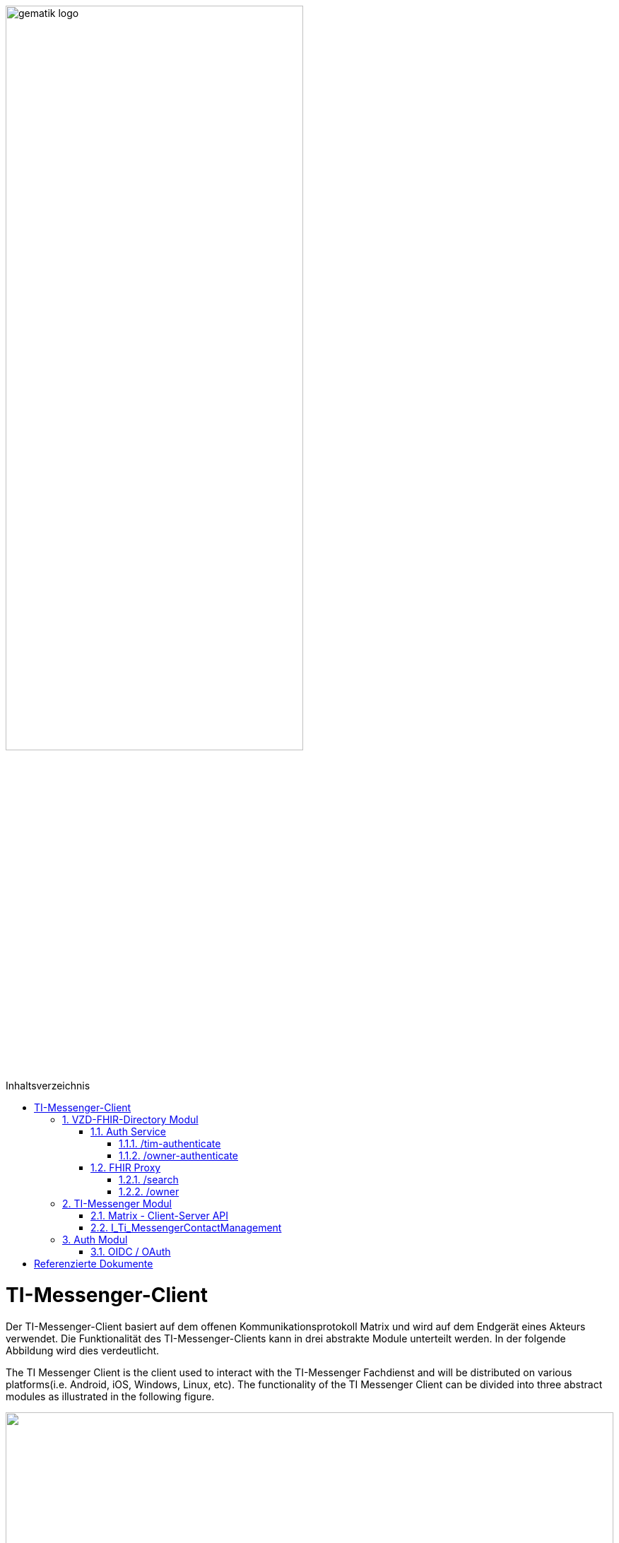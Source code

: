 ifdef::env-github[]
:tip-caption: :bulb:
:note-caption: :information_source:
:important-caption: :heavy_exclamation_mark:
:caution-caption: :fire:
:warning-caption: :warning:
endif::[]

:imagesdir: ../images
:toc: macro
:toclevels: 5
:toc-title: Inhaltsverzeichnis
:numbered:

image:gematik_logo.svg[width=70%]

toc::[]

= TI-Messenger-Client
Der TI-Messenger-Client basiert auf dem offenen Kommunikationsprotokoll Matrix und wird auf dem Endgerät eines Akteurs verwendet. Die Funktionalität des TI-Messenger-Clients kann in drei abstrakte Module unterteilt werden. In der folgende Abbildung wird dies verdeutlicht. 

The TI Messenger Client is the client used to interact with the TI-Messenger Fachdienst and will be distributed on various platforms(i.e. Android, iOS, Windows, Linux, etc). The functionality of the TI Messenger Client can be divided into three abstract modules as illustrated in the following figure. 


++++
<p align="left">
  <img width="100%" src=../images/I_Client.png>
</p>
++++

== VZD-FHIR-Directory Modul
Über dieses abstrakte Modul wird die Suche und die Pflege von Einträgen im FHIR-Directory ermöglicht. Der TI-Messenger-Client nutzt die Schnittstellen der Teilkomponenten Auth Services und FHIR-Proxy am VZD-FHIR-Directory. Für den Aufruf der beiden Schnittstellen am FHIR-Proxy werden Token benötigt, um die Berechtigung für den Zugriff nachzuweisen. Daher muss der TI-Messenger-Client zuvor am Auth Service des VZD-FHIR-Directory die notwendigen Token anfragen. Im folgenden werden die Aufrufe beschrieben. 

This module enables the search and maintenance of entries in the FHIR directory. It interacts with the Auth Service provides by the VZD-FHIR-Directory to aquire a valid ACCESS_TOKEN that is needed for using the search and owner endpoints offered by the VZD-FHIR-Directory.

=== Auth Service
Der Auth Service des VZD-FHIR-Directory bietet zwei Schnittstellen an, um sich valide ACCESS TOKENS ausstellen zu lassen.

The auth service offers 2 endpoints to request ACCESS TOKENS that are described in the following chapters. 

==== /tim-authenticate
Der Auth Service des VZD-FHIR-Directory bietet über den Endpunkt */tim-authenticate* die Möglichkeit an, sich ein `search-accesstoken` ausstellen zu lassen, welches am FHIR-Proxy für die Suche nach FHIR-Ressourcen am Endpunkt */search* notwendig ist. Bei Aufruf des Endpunktes */tim-authenticate* ist es erforderlich dass 3rd Party Token `Matrix-OpenID-Token` mit im Header zu übergeben, welches sich der TI-Messenger-Client zuvor vom zuständigen Matrix-Homeserver austellen lassen muss. Bei den Endpunkt */tim-authenticate* ist es zusätzlich erforderlich die MXID des Akteurs als Parameter `mxId` beim Aufruf mit zu übergeben. 

The Auth Service of the VZD FHIR Directory provides the endpoint */tim-authenticate* to aquire a `search-accesstoken`, which is needed to use the search API for FHIR resources */search*. For requesting a `search-accesstoken` the TI-Messenger client must first have requested a 3rd party token `Matrix-OpenID-Token` from the Messenger-Server. This token needs to added in the http header while requesting the */tim-authenticate* endpoint. Next to the token the users MXID has to be added as a parameter. 

*Example Request*
[source, bash]
-----------------
curl -X GET \
'https://[FHIRbaseUrl]/tim-authenticate?mxId={MXID}' \
-H 'X-Matrix-OpenID-Token: {Matrix-OpenID-Token}'
-----------------

*Example Response*
[source, ruby]
-----------------
Code: 200
{
 "jwt": "search-accesstoken",
 "token_type": "bearer",
 "expires_in": 86400
}
-----------------

==== /owner-authenticate
Der Auth Service des VZD-FHIR-Directory bietet über den Endpunkt */owner-authenticate* die Möglichkeit an, sich ein `owner-accesstoken` ausstellen zu lassen, welches am FHIR-Proxy für das Eintragen von FHIR-Ressourcen eines Akteurs am Endpunkt */owner* notwendig ist. Bei Aufruf des Endpunktes */owner-authenticate* ist es erforderlich dass 3rd Party Token `registration-service-token` im Header mit zu übergeben, welches sich der TI-Messenger-Client zurvor vom zuständigen Registrierungs-Dienst austellen lassen muss. Ebenfalls ist es erforderlich im Header den Server Namen (`Registration-Server-Name`) des ausstelenden Registrierungs-Dienstes beim Aufruf mit zu übergeben. Am Endpunkt */owner-authenticate* ist es ebenfalls erforderlich die MXID des Akteurs als Parameter `mxId` im Aufruf mit zu übergeben. 

The Auth Service of the VZD FHIR Directory offers the possibility via the endpoint */owner-authenticate* to have an `owner-accesstoken` issued, which is necessary at the FHIR proxy for registering FHIR resources of an actor at the endpoint */owner*. When calling the endpoint */owner-authenticate*, it is necessary to pass the 3rd party token `registration-service-token` in the header, which the TI messenger client must first have issued by the responsible registration service. It is also necessary to pass the server name (`registration-server-name`) of the issuing registration service in the header. At the endpoint */owner-authenticate* it is also necessary to pass the MXID of the actor as parameter `mxId` in the call. 

*Example Request*
[source, bash]
-----------------
curl -X GET \
'https://[FHIRbaseUrl]/owner-authenticate?mxId={MXID}' \
-H 'X-RegService-Token: {registration-service-token}', \
-H 'X-Registration-Server-Name: {Service-Name}'
-----------------

*Example response*
[source, ruby]
-----------------
Code: 200
{
  "jwt": "owner-accesstoken",
  "token_type": "bearer",
  "expires_in": 86400
}
-----------------

=== FHIR Proxy

==== /search
Der FHIR Proxy des VZD-FHIR-Directory bietet über die Schnittstelle *FHIRDirectorySearchAPI* den Endpunkt */search* an, um FHIR-Ressourcen im FHIR-Directory zu suchen. Um den Endpunkt */search* aufrufen zu können, wird ein `search-accesstoken` im Authorization Header benötigt. 

The VZD-FHIR-Directory proxy offers the endpoint */search* to search for HealthcareService and Practitioner resources. For authorisation the search access token, described in the chapter above is needed.

*Example Request*
[source, bash]
-----------------
GET https://[baseUrl]/search/[resourceType]?organization.active=true&[optional parameters] \
-H "Authorization: Bearer {search-accesstoken}
-----------------

*Ressourcen Types*
|===
|resourceType | description

|HealthcareService | To search for organizations, use "HealthcareService" + 
as the resource type
|PractitionerRole | To search for people, use "PractitionerRole" + 
as the resource type
|===

TIP: Only resources with the status "active" may be displayed. For this reason, the [resource].active=true parameter must be specified for all search operations.

Ein Überblick über die unterstützten FHIR Parameter können hier https://github.com/gematik/api-vzd/blob/feature/ILF-FHIR_VZD/docs/gemILF_FHIR_VZD.adoc#fhir-search-organizations[[FHIR VZD implementation guide]] nachgelesen werden.

*Beispielabfrage:*
[source, bash]
-----------------
curl -X GET "https://fhir-directory-test.vzd.ti-dienste.de/search/HealthcareService?organization.active=true&_count=1" \
    -H "Authorization: Bearer {search-accesstoken}
-----------------

==== /owner
Der FHIR Proxy des VZD-FHIR-Directory bietet über die Schnittstelle *FHIRDirectoryOwnerAPI* den Endpunkt */owner* an, um FHIR-Ressourcen im FHIR-Directory für einen Akteur einzutragen. Um den Endpunkt */owner* aufrufen zu können, wird ein `owner-accesstoken` im Authorization Header benötigt. 

The FHIR Proxy exposes the endpoint */owner* to offer CRUD operations on FHIR-resources for the resource owner. For interaction with the */owner* endpoint an `owner-accesstoken` is mandatory.

*Example Request*
[source, bash]
-----------------
POST https://[baseUrl]/owner/[resourceType]&[optional parameters] \
-H "Authorization: Bearer {owner-accesstoken}
-----------------

Erst GET (Datensatz suchen) -> PUT (Datensatz ändern)

!!!TODO!!!

== TI-Messenger Modul
Über dieses abstrakte Modul wird die eigentliche Ad-Hoc Kommunikation durchgeführt. Der TI-Messenger-Client kommuniziert mit dem Messenger Service des TI-Messenger-Fachdienstes über die Matrix - Client-Server Schnittstelle, um Events auszutauschen. Für die Administration einer Freigabeliste stellt der Messenger Service die Schnittstelle `I_Ti_MessengerContactManagement` bereit. Der Aufruf der Schnittstellen erfolgt immer über den Messenger Proxy. Im folgenden werden die Schnittstellen beschrieben. 

This modul contains the client interface to interact with the messenger-service provided by the TI-Messenger-Fachdienst. Therefore the client has to implement the Matrix Client-Server API. For the administration of the personal contact management list, the client has to implement the  interface 'I_Ti_MessengerContactManagement' offered by the Messenger Proxy.

=== Matrix - Client-Server API
Der Matrix Homeserver muss die Schnittstelle gemäß der Matrix https://spec.matrix.org/latest/[[Client-Server API]] anbieten, welche der TI-Messenger Client aufruft. Der Aufruf der einzelnen Endpunkte kann dort nachgelesen werden. Ein Überblick über die einzelnen Endpunkte der Schnittstelle ist hier https://matrix.org/docs/api/#overview[[API Playground]] einsehbar. 

The Matrix Homeserver must offer the interface according to the Matrix [Client-Server API], which the TI-Messenger Client calls. The call of the individual endpoints can be read there. An overview of the individual endpoints of the interface can be viewed here [API Playground].

Für die Fallbezogene Kommunikation ist es erforderlich etwas am Event xyz anzupassen!!!!
Es ist erforderlich, dass der TI-Messenger-Client FHIR-Ressourcen in den Room-State eines existierenden Chatraumes hinzufügt. 

For patient-case-related communication, additional informations have to be added to the room state. 
The TI Messenger client will use FHIR based resources as additional information for the matrix chat room. 

Art des Events: state event
Event state_key: <vom Sender festgelegt>
Event type: "de.gematik.tim.casereference"
Die FHIR-Ressourcen werden im Element content als json-Daten eingetragen und als FHIR-Bundle (type message) zusammengefasst.
The FHIR-Ressources will be added as part of the content of an room state event. 

*Example des Request*
[source, bash]
-----------------
POST 'https://{domain}/_matrix/client/v3/createRoom' \
-----------------

=== I_Ti_MessengerContactManagement
Es ist erforderlich das der TI-Messenger-Client die Operationen der Schnittstelle `I_TiMessengerContactManagement` aufruft. 

/tim-contact-mgmt/

== Auth Modul
Über dieses abstrakte Modul wird die Kommunikation mit dem IDP durchgeführt. Der TI-Messenger-Client authentisiert  sich mittels OpenID-Connect um ein ID_TOKEN ausgestellt zu bekommen. Für die Authentisierung am IDP wird endweder eine SMC-B oder ein HBA verwendet.

=== OIDC / OAuth
Der TI-Messenger-Client löst einen OAUTH2 Authorization Request unter Angabe des zu verwendenden sektoralen Identity Providers an den Authorization Endpoint des Authorization-Servers aus.

= Referenzierte Dokumente
Die nachfolgende Tabelle enthält die in der vorliegenden Online Dokumentation referenzierten Dokumente der gematik. Deren zu diesem Dokument jeweils gültige Versionsnummer entnehmen Sie bitte der aktuellen, auf der Internetseite der gematik veröffentlichten, Dokumentenlandkarte, in der die vorliegende Version aufgeführt wird.

The following table contains the gematik documents referenced in this online documentation. For the version number valid for this document, please refer to the current document map published on the gematik website, in which the present version is listed.

|===
|[Quelle] |Herausgeber: Titel

|*[Client-Server API]* | https://spec.matrix.org/latest/client-server-api/
|*[API Playground]* | https://matrix.org/docs/api/#overview
|===
